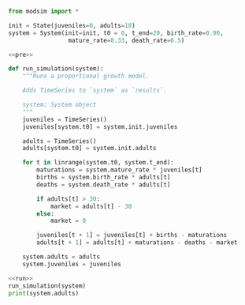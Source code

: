 #+name: pre
#+BEGIN_SRC python
  from modsim import *

  init = State(juveniles=0, adults=10)
  system = System(init=init, t0 = 0, t_end=20, birth_rate=0.90,
                   mature_rate=0.33, death_rate=0.5)
#+END_SRC

#+RESULTS: pre

#+name: run
#+BEGIN_SRC python
  <<pre>>

  def run_simulation(system):
      """Runs a proportional growth model.

      Adds TimeSeries to `system` as `results`.

      system: System object
      """
      juveniles = TimeSeries()
      juveniles[system.t0] = system.init.juveniles

      adults = TimeSeries()
      adults[system.t0] = system.init.adults

      for t in linrange(system.t0, system.t_end):
          maturations = system.mature_rate * juveniles[t]
          births = system.birth_rate * adults[t]
          deaths = system.death_rate * adults[t]

          if adults[t] > 30:
              market = adults[t] - 30
          else:
              market = 0

          juveniles[t + 1] = juveniles[t] + births - maturations
          adults[t + 1] = adults[t] + maturations - deaths - market

      system.adults = adults
      system.juveniles = juveniles
#+END_SRC

#+RESULTS: run

#+BEGIN_SRC python :results output :noweb yes :results both
  <<run>>
  run_simulation(system)
  print(system.adults)
#+END_SRC

#+RESULTS:
#+begin_example
0     10.000000
1      5.000000
2      5.470000
3      6.209900
4      7.057723
5      8.021560
6      9.117031
7     10.362107
8     11.777219
9     13.385586
10    15.213601
11    17.291261
12    19.652658
13    22.336542
14    25.386953
15    28.853947
16    32.794414
17    34.478600
18    36.487431
19    37.893339
20    39.401924
21    40.546917
dtype: float64
#+end_example
